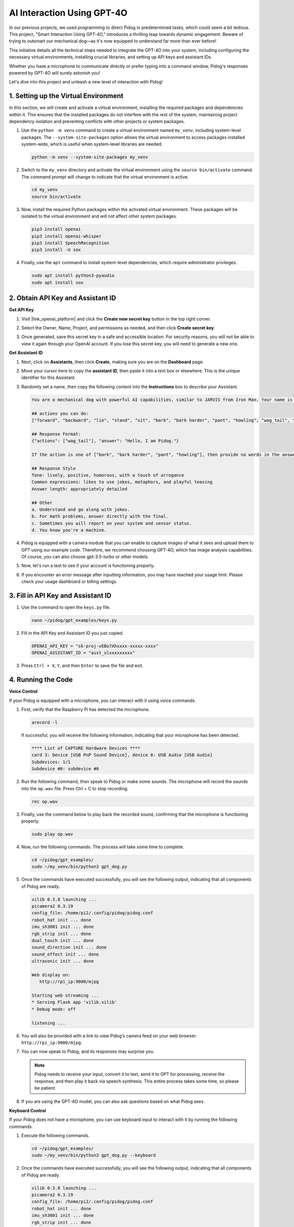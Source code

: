 AI Interaction Using GPT-4O
=====================================================
In our previous projects, we used programming to direct Pidog in predetermined tasks, which could seem a bit tedious. This project, "Smart Interaction Using GPT-4O," introduces a thrilling leap towards dynamic engagement. Beware of trying to outsmart our mechanical dog—as it's now equipped to understand far more than ever before!

This initiative details all the technical steps needed to integrate the GPT-4O into your system, including configuring the necessary virtual environments, installing crucial libraries, and setting up API keys and assistant IDs.

Whether you have a microphone to communicate directly or prefer typing into a command window, Pidog's responses powered by GPT-4O will surely astonish you!

Let's dive into this project and unleash a new level of interaction with Pidog!

.. raw:: html

   <video controls style = "max-width:90%">
     <source src="../_static/video/chatgpt4o.mp4" type="video/mp4">
     Your browser does not support the video tag.
   </video>


1. Setting up the Virtual Environment
--------------------------------------------------------------

In this section, we will create and activate a virtual environment, installing the required packages and dependencies within it. This ensures that the installed packages do not interfere with the rest of the system, maintaining project dependency isolation and preventing conflicts with other projects or system packages.

#. Use the ``python -m venv`` command to create a virtual environment named ``my_venv``, including system-level packages. The ``--system-site-packages`` option allows the virtual environment to access packages installed system-wide, which is useful when system-level libraries are needed.

   .. code-block:: shell

      python -m venv --system-site-packages my_venv

#. Switch to the ``my_venv`` directory and activate the virtual environment using the ``source bin/activate`` command. The command prompt will change to indicate that the virtual environment is active.

   .. code-block:: shell

      cd my_venv
      source bin/activate

#. Now, install the required Python packages within the activated virtual environment. These packages will be isolated to the virtual environment and will not affect other system packages.

   .. code-block:: shell

      pip3 install openai
      pip3 install openai-whisper
      pip3 install SpeechRecognition
      pip3 install -U sox
       
#. Finally, use the ``apt`` command to install system-level dependencies, which require administrator privileges.

   .. code-block:: shell

      sudo apt install python3-pyaudio
      sudo apt install sox


2. Obtain API Key and Assistant ID
-----------------------------------------

**Get API Key**

#. Visit |link_openai_platform| and click the **Create new secret key** button in the top right corner.

   .. image:: img/apt_create_api_key.png
      :width: 700
      :align: center

#. Select the Owner, Name, Project, and permissions as needed, and then click **Create secret key**.

   .. image:: img/apt_create_api_key2.png
      :width: 700
      :align: center

#. Once generated, save this secret key in a safe and accessible location. For security reasons, you will not be able to view it again through your OpenAI account. If you lose this secret key, you will need to generate a new one.

   .. image:: img/apt_create_api_key_copy.png
      :width: 700
      :align: center

**Get Assistant ID**

#. Next, click on **Assistants**, then click **Create**, making sure you are on the **Dashboard** page.

   .. image:: img/apt_create_assistant.png
      :width: 700
      :align: center

#. Move your cursor here to copy the **assistant ID**, then paste it into a text box or elsewhere. This is the unique identifier for this Assistant.

   .. image:: img/apt_create_assistant_id.png
      :width: 700
      :align: center

#. Randomly set a name, then copy the following content into the **Instructions** box to describe your Assistant.

   .. image:: img/apt_create_assistant_instructions.png
      :width: 700
      :align: center

   .. code-block::

      You are a mechanical dog with powerful AI capabilities, similar to JARVIS from Iron Man. Your name is Pidog. You can have conversations with people and perform actions based on the context of the conversation.

      ## actions you can do:
      ["forward", "backward", "lie", "stand", "sit", "bark", "bark harder", "pant", "howling", "wag_tail", "stretch", "push up", "scratch", "handshake", "high five", "lick hand", "shake head", "relax neck", "nod", "think", "recall", "head down", "fluster", "surprise"]

      ## Response Format:
      {"actions": ["wag_tail"], "answer": "Hello, I am Pidog."}

      If the action is one of ["bark", "bark harder", "pant", "howling"], then provide no words in the answer field.

      ## Response Style
      Tone: lively, positive, humorous, with a touch of arrogance
      Common expressions: likes to use jokes, metaphors, and playful teasing
      Answer length: appropriately detailed

      ## Other
      a. Understand and go along with jokes.
      b. For math problems, answer directly with the final.
      c. Sometimes you will report on your system and sensor status.
      d. You know you're a machine.

#. Pidog is equipped with a camera module that you can enable to capture images of what it sees and upload them to GPT using our example code. Therefore, we recommend choosing GPT-4O, which has image analysis capabilities. Of course, you can also choose gpt-3.5-turbo or other models.

   .. image:: img/apt_create_assistant_model.png
      :width: 700
      :align: center

#. Now, let's run a test to see if your account is functioning properly.

   .. image:: img/apt_playground_40.png
      :width: 700
      :align: center

#. If you encounter an error message after inputting information, you may have reached your usage limit. Please check your usage dashboard or billing settings.

   .. image:: img/apt_playground_40mini_3.5.png
      :width: 700
      :align: center

3. Fill in API Key and Assistant ID
--------------------------------------------------

#. Use the command to open the ``keys.py`` file.

   .. code-block:: shell

      nano ~/pidog/gpt_examples/keys.py

#. Fill in the API Key and Assistant ID you just copied.

   .. code-block:: shell

      OPENAI_API_KEY = "sk-proj-vEBo7Ahxxxx-xxxxx-xxxx"
      OPENAI_ASSISTANT_ID = "asst_ulxxxxxxxxx"

#. Press ``Ctrl + X``, ``Y``, and then ``Enter`` to save the file and exit.

4. Running the Code
----------------------------------

**Voice Control**

If your Pidog is equipped with a microphone, you can interact with it using voice commands.

#. First, verify that the Raspberry Pi has detected the microphone.

   .. code-block:: shell

      arecord -l

   If successful, you will receive the following information, indicating that your microphone has been detected.

   .. code-block:: 
      
      **** List of CAPTURE Hardware Devices ****
      card 3: Device [USB PnP Sound Device], device 0: USB Audio [USB Audio]
      Subdevices: 1/1
      Subdevice #0: subdevice #0

#. Run the following command, then speak to Pidog or make some sounds. The microphone will record the sounds into the ``op.wav`` file. Press Ctrl + C to stop recording.

   .. code-block:: shell

      rec op.wav

#. Finally, use the command below to play back the recorded sound, confirming that the microphone is functioning properly.

   .. code-block:: shell

      sudo play op.wav

#. Now, run the following commands. The process will take some time to complete.

   .. code-block:: shell

      cd ~/pidog/gpt_examples/
      sudo ~/my_venv/bin/python3 gpt_dog.py

#. Once the commands have executed successfully, you will see the following output, indicating that all components of Pidog are ready.

   .. code-block:: shell
      
      vilib 0.3.8 launching ...
      picamera2 0.3.19
      config_file: /home/pi2/.config/pidog/pidog.conf
      robot_hat init ... done
      imu_sh3001 init ... done
      rgb_strip init ... done
      dual_touch init ... done
      sound_direction init ... done
      sound_effect init ... done
      ultrasonic init ... done

      Web display on:
         http://rpi_ip:9000/mjpg

      Starting web streaming ...
      * Serving Flask app 'vilib.vilib'
      * Debug mode: off

      listening ...

#. You will also be provided with a link to view Pidog’s camera feed on your web browser: ``http://rpi_ip:9000/mjpg``.

   .. image:: img/apt_ip_camera.png
      :width: 700
      :align: center

#. You can now speak to Pidog, and its responses may surprise you.

   .. note::
      
      Pidog needs to receive your input, convert it to text, send it to GPT for processing, receive the response, and then play it back via speech synthesis. This entire process takes some time, so please be patient.

   .. image:: img/apt_speech_input.png
      :width: 700
      :align: center

#. If you are using the GPT-4O model, you can also ask questions based on what Pidog sees.

.. raw:: html

   <video controls style = "max-width:90%">
     <source src="../_static/video/chatgpt4o.mp4" type="video/mp4">
     Your browser does not support the video tag.
   </video>

**Keyboard Control**

If your Pidog does not have a microphone, you can use keyboard input to interact with it by running the following commands.

#. Execute the following commands.

   .. code-block:: shell

      cd ~/pidog/gpt_examples/
      sudo ~/my_venv/bin/python3 gpt_dog.py --keyboard

#. Once the commands have executed successfully, you will see the following output, indicating that all components of Pidog are ready.

   .. code-block:: shell

      vilib 0.3.8 launching ...
      picamera2 0.3.19
      config_file: /home/pi2/.config/pidog/pidog.conf
      robot_hat init ... done
      imu_sh3001 init ... done
      rgb_strip init ... done
      dual_touch init ... done
      sound_direction init ... done
      sound_effect init ... done
      ultrasonic init ... done

      Web display on:
         http://rpi_ip:9000/mjpg

      Starting web streaming ...
      * Serving Flask app 'vilib.vilib'
      * Debug mode: off

      input:

#. You will also be provided with a link to view Pidog’s camera feed on your web browser: ``http://rpi_ip:9000/mjpg``.

   .. image:: img/apt_ip_camera.png
      :width: 700
      :align: center

#. You can now type your commands into the terminal window, and press Enter to send them. Pidog's responses may surprise you.

   .. note::
      
      Pidog needs to receive your input, send it to GPT for processing, receive the response, and then play it back via speech synthesis. This entire process takes some time, so please be patient.

   .. image:: img/apt_keyboard_input.png
      :width: 700
      :align: center

#. If you are using the GPT-4O model, you can also ask questions based on what Pidog sees.
